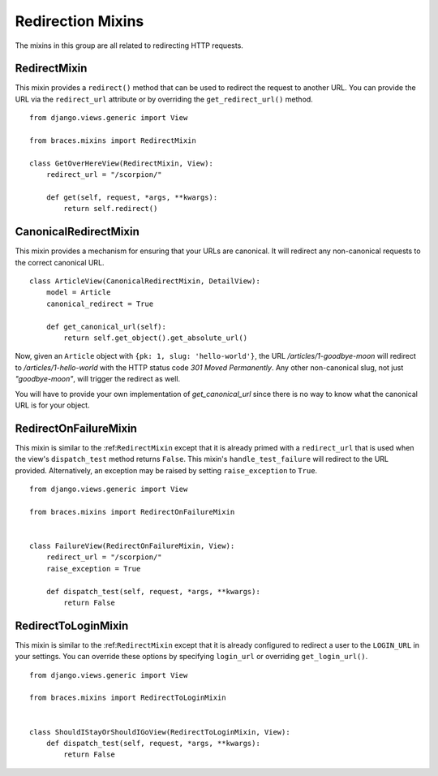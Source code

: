 Redirection Mixins
==================

The mixins in this group are all related to redirecting HTTP requests.


.. _RedirectMixin:

RedirectMixin
-------------

.. versionadded:: 2.0

This mixin provides a ``redirect()`` method that can be used to redirect
the request to another URL. You can provide the URL via the ``redirect_url``
attribute or by overriding the ``get_redirect_url()`` method.

::

    from django.views.generic import View

    from braces.mixins import RedirectMixin

    class GetOverHereView(RedirectMixin, View):
        redirect_url = "/scorpion/"

        def get(self, request, *args, **kwargs):
            return self.redirect()

.. _CanonicalRedirectMixin:

CanonicalRedirectMixin
----------------------

This mixin provides a mechanism for ensuring that your URLs are canonical.
It will redirect any non-canonical requests to the correct canonical URL.

::

    class ArticleView(CanonicalRedirectMixin, DetailView):
        model = Article
        canonical_redirect = True

        def get_canonical_url(self):
            return self.get_object().get_absolute_url()

Now, given an ``Article`` object with ``{pk: 1, slug: 'hello-world'}``,
the URL `/articles/1-goodbye-moon` will redirect to
`/articles/1-hello-world` with the HTTP status code
`301 Moved Permanently`. Any other non-canonical slug, not just
`"goodbye-moon"`, will trigger the redirect as well.

You will have to provide your own implementation of `get_canonical_url`
since there is no way to know what the canonical URL is for your object.


.. _RedirectOnFailureMixin:

RedirectOnFailureMixin
----------------------

.. versionadded:: 2.0

This mixin is similar to the :ref:``RedirectMixin`` except that it is
already primed with a ``redirect_url`` that is used when the view's
``dispatch_test`` method returns ``False``. This mixin's
``handle_test_failure`` will redirect to the URL provided.
Alternatively, an exception may be raised by setting ``raise_exception``
to ``True``.

::

    from django.views.generic import View

    from braces.mixins import RedirectOnFailureMixin


    class FailureView(RedirectOnFailureMixin, View):
        redirect_url = "/scorpion/"
        raise_exception = True

        def dispatch_test(self, request, *args, **kwargs):
            return False

.. RedirectToLoginMixin:

RedirectToLoginMixin
--------------------

.. versionadded:: 2.0

This mixin is similar to the :ref:``RedirectMixin`` except that it is
already configured to redirect a user to the ``LOGIN_URL`` in your
settings. You can override these options by specifying ``login_url`` or
overriding ``get_login_url()``.

::

    from django.views.generic import View

    from braces.mixins import RedirectToLoginMixin


    class ShouldIStayOrShouldIGoView(RedirectToLoginMixin, View):
        def dispatch_test(self, request, *args, **kwargs):
            return False
